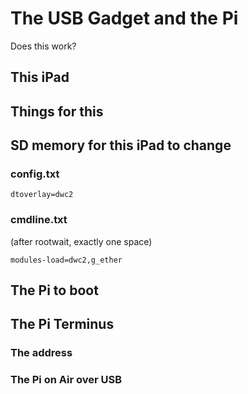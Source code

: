 * The USB Gadget and the Pi
Does this work?
** This iPad
[[./i/0.png]]
** Things for this
[[./i/5.jpg]]
** SD memory for this iPad to change
[[./i/6.png]]
*** config.txt
: dtoverlay=dwc2
[[./i/8.png]]
*** cmdline.txt
(after rootwait, exactly one space)
[[./i/7.png]]
: modules-load=dwc2,g_ether
** The Pi to boot
[[./i/1.jpg]]
** The Pi Terminus
*** The address
[[./i/2.png]]
*** The Pi on Air over USB
[[./i/3.png]]
